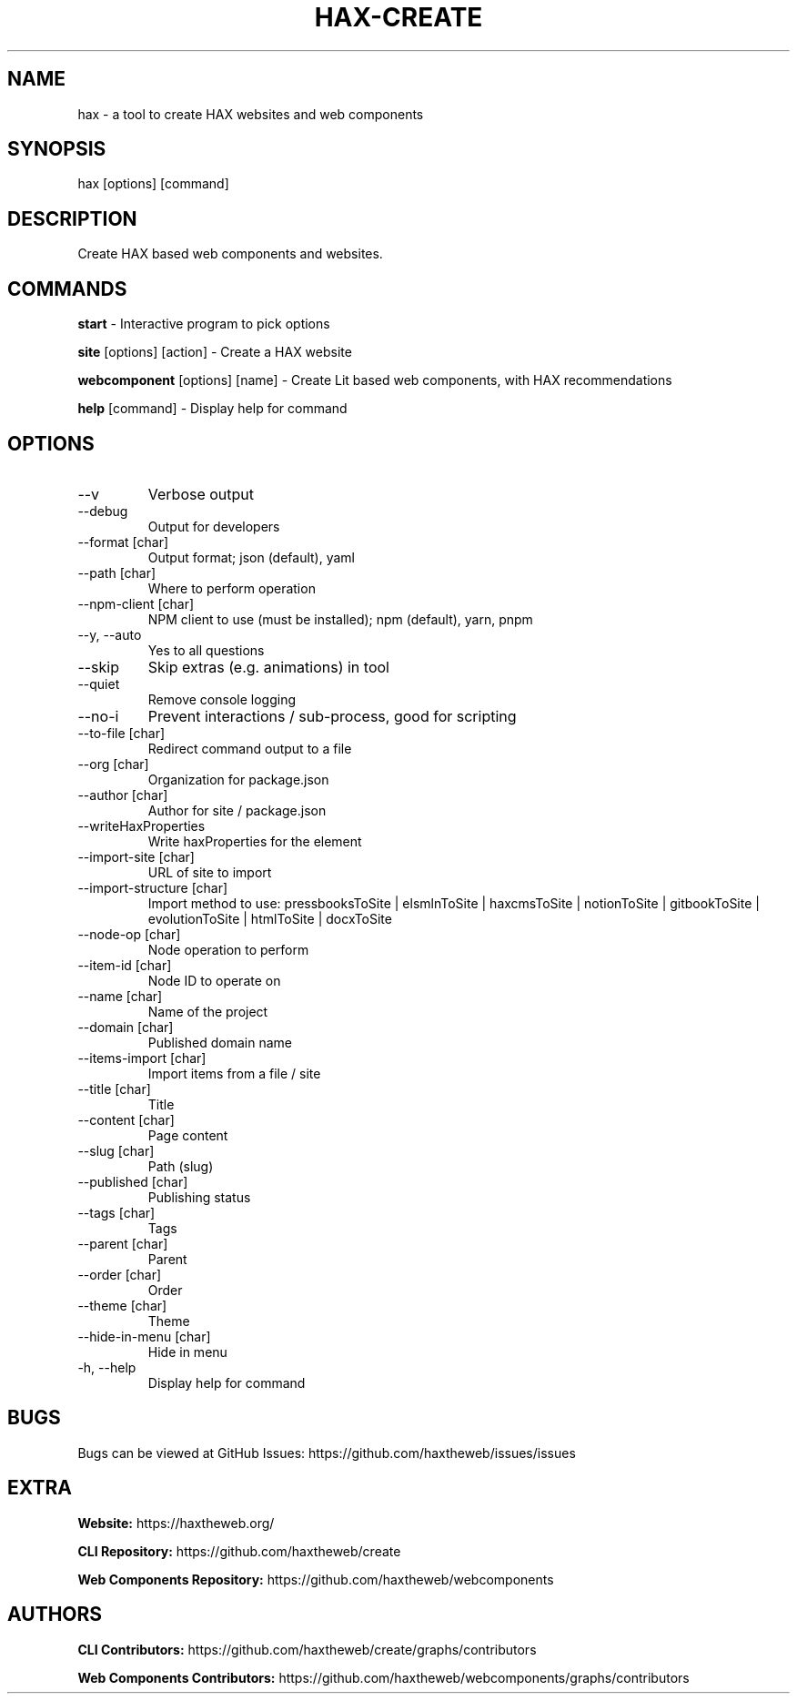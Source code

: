 .TH HAX\-CREATE 1 hax

.SH NAME
hax \- a tool to create HAX websites and web components

.SH SYNOPSIS
hax [options] [command]

.SH DESCRIPTION
Create HAX based web components and websites.

.SH COMMANDS
.PP
.B start
\- Interactive program to pick options
.PP
.B site
[options] [action] \- Create a HAX website
.PP
.B webcomponent
[options] [name] \- Create Lit based web components, with HAX recommendations
.PP
.B help
[command] \- Display help for command

.SH OPTIONS
.TP
\--v
Verbose output
.TP
\--debug
Output for developers
.TP
\--format [char]
Output format\; json (default), yaml
.TP
\--path [char]
Where to perform operation
.TP
\--npm\-client [char]
NPM client to use (must be installed); npm (default), yarn, pnpm
.TP
\--y, --auto
Yes to all questions
.TP
\--skip
Skip extras (e.g. animations) in tool
.TP
\--quiet
Remove console logging
.TP
\--no\-i
Prevent interactions / sub\-process, good for scripting
.TP
\--to\-file [char]
Redirect command output to a file
.TP
\--org [char]
Organization for package.json
.TP
\--author [char]
Author for site / package.json
.TP
\--writeHaxProperties
Write haxProperties for the element
.TP
\--import\-site [char]
URL of site to import
.TP
\--import\-structure [char]
Import method to use: pressbooksToSite | elsmlnToSite | haxcmsToSite | notionToSite | gitbookToSite | evolutionToSite | htmlToSite | docxToSite
.TP
\--node\-op [char]
Node operation to perform
.TP
\--item\-id [char]
Node ID to operate on
.TP
\--name [char]
Name of the project
.TP
\--domain [char]
Published domain name
.TP
\--items-import [char]
Import items from a file / site
.TP
\--title [char]
Title
.TP
\--content [char]
Page content
.TP
\--slug [char]
Path (slug)
.TP
\--published [char]
Publishing status
.TP
\--tags [char]
Tags
.TP
\--parent [char]
Parent
.TP
\--order [char]
Order
.TP
\--theme [char]
Theme
.TP
\--hide\-in\-menu [char]
Hide in menu
.TP
\-h, \--help
Display help for command

.SH BUGS
Bugs can be viewed at GitHub Issues: https://github.com/haxtheweb/issues/issues

.SH EXTRA
.PP
.B Website: 
https://haxtheweb.org/
.PP
.B CLI Repository: 
https://github.com/haxtheweb/create
.PP
.B Web Components Repository:
https://github.com/haxtheweb/webcomponents

.SH AUTHORS
.PP
.B CLI Contributors:
https://github.com/haxtheweb/create/graphs/contributors
.PP
.B Web Components Contributors:
https://github.com/haxtheweb/webcomponents/graphs/contributors